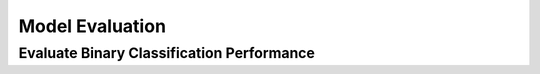 Model Evaluation
========================


Evaluate Binary Classification Performance
-----------------------------------------

.. function:: binary_classification_eval(df, true_column, predict_column)

   Evaluate binary classification performance.

   :param df: DataFrame containing the true and predicted labels.
   :type df: pandas.DataFrame

   :param true_column: Name of the column containing true class labels.
   :type true_column: str

   :param predict_column: Name of the column containing predicted class labels.
   :type predict_column: str

   :return: Dictionary containing evaluation metrics.
   :rtype: dict

   :raises AssertionError: If specified columns are not found in the DataFrame.

   This function computes common binary classification evaluation metrics, including accuracy, precision, recall, F1 score, confusion matrix, KS statistic, and Gini coefficient.

   The returned dictionary has the following structure:

   .. code-block:: python

      {
          'Confusion_Matrix': array,
          'Accuracy': float,
          'Precision': float,
          'Recall': float,
          'F1_Score': float,
          'KS_Statistic': float,
          'Gini_Coefficient': float
      }

   Example
   -------

   .. code-block:: python

      from df_csv_excel.eval_model import binary_classification_eval

      result = binary_classification_eval(df, 'true_labels', 'predicted_labels')
      print(result)

   Metrics Included:

    - Confusion Matrix
    - Accuracy
    - Precision
    - Recall
    - F1 Score
    - KS Statistic
    - Gini Coefficient


